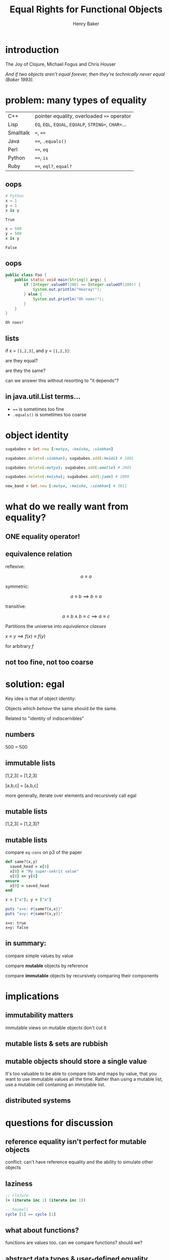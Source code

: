#+TITLE: Equal Rights for Functional Objects
#+AUTHOR: Henry Baker
#+EMAIL: Philip Potter - @philandstuff
#+OPTIONS: reveal_mathjax:t reveal_history:t num:nil
#+REVEAL_HLEVEL:1
#+REVEAL_MIN_SCALE:1.2
#+REVEAL_MAX_SCALE:1.2
#+REVEAL_ROOT:.
#+REVEAL_TRANS:linear
#+REVEAL_THEME:simple

* introduction

#+ATTR_REVEAL: :frag t
  The Joy of Clojure, Michael Fogus and Chris Houser

#+ATTR_REVEAL: :frag t
  /And if two objects aren't equal forever, then they're technically
  never equal (Baker 1993)./

* problem: many types of equality

#+ATTR_HTML: :class reveal
| C++       | pointer equality, overloaded ~==~ operator            |
| Lisp      | ~EQ~, ~EQL~, ~EQUAL~, ~EQUALP~, ~STRING=~, ~CHAR=~... |
| Smalltalk | ~=~, ~==~                                             |
| Java      | ~==~, ~.equals()~                                     |
| Perl      | ~==~, ~eq~                                            |
| Python    | ~==~, ~is~                                            |
| Ruby      | ~==~, ~eql?~, ~equal?~                                |

** oops

#+BEGIN_SRC python :exports both :session
  # Python
  x = 1
  y = 1
  x is y
#+END_SRC

#+RESULTS:
: True

#+BEGIN_SRC python :exports both :session
  x = 500
  y = 500
  x is y
#+END_SRC

#+RESULTS:
: False

** oops

#+BEGIN_SRC java
  public class Foo {
      public static void main(String[] args) {
          if (Integer.valueOf(200) == Integer.valueOf(200)) {
              System.out.println("Hooray!");
          } else {
              System.out.println("Oh noes!");
          }
      }
  }
#+END_SRC

#+BEGIN_EXAMPLE
Oh noes!
#+END_EXAMPLE

** lists

   if x = ~[1,2,3]~, and y = ~[1,2,3]~:

   are they equal?

   are they the same?

#+ATTR_REVEAL: :frag t
   can we answer this without resorting to "it depends"?

** in java.util.List terms...

   - ~==~ is sometimes too fine
   - ~.equals()~ is sometimes too coarse


* object identity

#+ATTR_REVEAL: :frag t
#+BEGIN_SRC ruby
  sugababes = Set.new [:mutya, :keisha, :siobhan]
#+END_SRC

#+ATTR_REVEAL: :frag t
#+BEGIN_SRC ruby
  sugababes.delete(:siobhan); sugababes.add(:heidi) # 2001
#+END_SRC

#+ATTR_REVEAL: :frag t
#+BEGIN_SRC ruby
  sugababes.delete(:mutya); sugababes.add(:amelle) # 2005
#+END_SRC

#+ATTR_REVEAL: :frag t
#+BEGIN_SRC ruby
  sugababes.delete(:keisha); sugababes.add(:jade) # 2009
#+END_SRC

#+ATTR_REVEAL: :frag t
#+BEGIN_SRC ruby
  new_band = Set.new [:mutya, :keisha, :siobhan] # 2011
#+END_SRC

* what do we really want from equality?

** ONE equality operator!

** equivalence relation

reflexive:

$$ a \equiv a $$

symmetric:

$$ a \equiv b \implies b \equiv a $$

transitive:

$$ a \equiv b \land b \equiv c \implies a \equiv c $$

Partitions the universe into /equivalence classes/

#+REVEAL: split

$x \equiv y \implies f(x) \equiv f(y)$

for arbitrary $f$

** not too fine, not too coarse

* solution: egal

  Key idea is that of object identity:

  Objects which /behave/ the same should /be/ the same.

#+ATTR_REVEAL: :frag t
  Related to "identity of indiscernibles"

** numbers

   500 = 500

** immutable lists

   [1,2,3] = [1,2,3]

#+ATTR_REVEAL: :frag t
   [a,b,c] = [a,b,c]

#+ATTR_REVEAL: :frag t
   more generally, iterate over elements and recursively call egal

** mutable lists

   [1,2,3] = [1,2,3]?

** mutable lists

compare ~eq-cons~ on p3 of the paper

#+BEGIN_SRC ruby :exports both :results output
  def same?(x,y)
    saved_head = x[0]
    x[0] = "My super-sekrit value"
    x[0] == y[0]
  ensure
    x[0] = saved_head
  end

  x = ["a"]; y = ["a"]

  puts "x=x: #{same?(x,x)}"
  puts "x=y: #{same?(x,y)}"
#+END_SRC

#+RESULTS:
: x=x: true
: x=y: false

** in summary:

   compare simple values by value

   compare *mutable* objects by reference

   compare *immutable* objects by recursively comparing their components

* implications
** immutability matters

#+BEGIN_NOTES
immutable views on mutable objects don't cut it
#+END_NOTES

** mutable lists & sets are rubbish

** mutable objects should store a single value

#+BEGIN_NOTES

It's too valuable to be able to compare lists and maps by value, that
you want to use immutable values all the time.  Rather than using a
mutable list, use a mutable cell containing an immutable list.

#+END_NOTES

** distributed systems

* questions for discussion
** reference equality isn't perfect for mutable objects

#+BEGIN_NOTES
conflict: can't have reference equality and the ability to simulate other objects
#+END_NOTES

** laziness

#+BEGIN_SRC clojure
  ;; clojure
  (= (iterate inc 1) (iterate inc 1))
#+END_SRC

#+BEGIN_SRC haskell
  -- haskell
  cycle [1] == cycle [1]
#+END_SRC

** what about functions?

   functions are values too.  can we compare functions?  should we?

** abstract data types & user-defined equality
** internally mutable fields

   for example: cached hashcode field as a performance optimization

** closures and data defined using them
*** applies equally to anonymous inner classes

* fin
